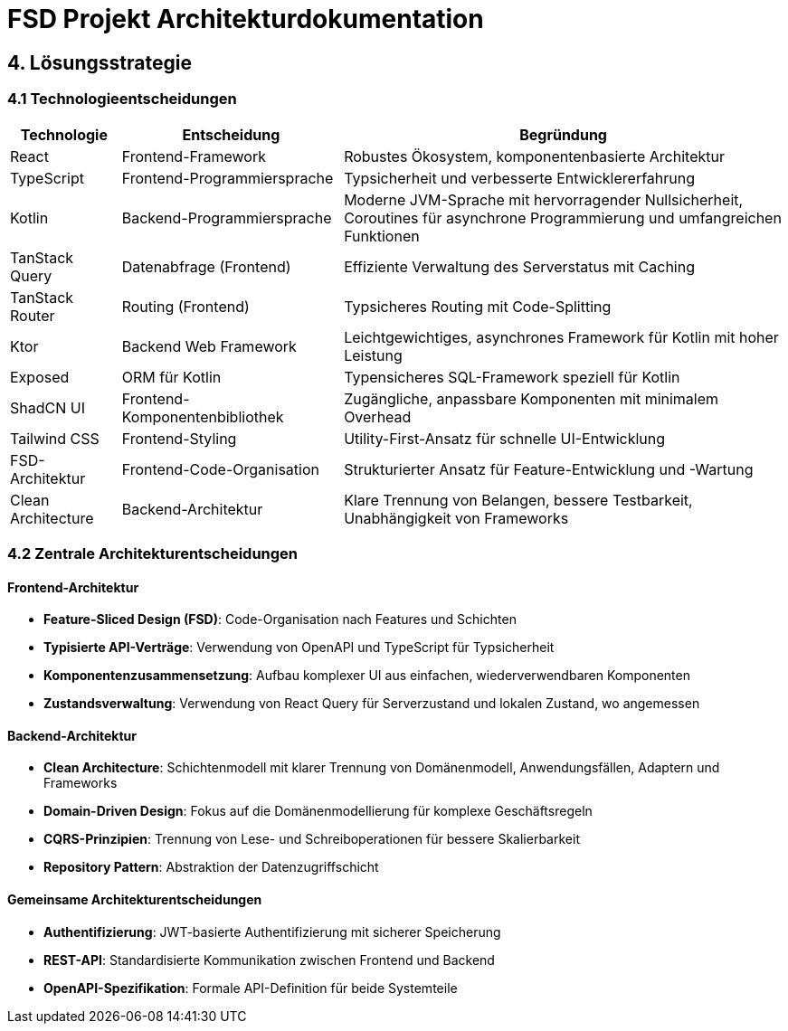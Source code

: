 = FSD Projekt Architekturdokumentation
:page-page-4:

== 4. Lösungsstrategie

=== 4.1 Technologieentscheidungen

[cols="1,2,4"]
|===
|Technologie |Entscheidung |Begründung

|React |Frontend-Framework |Robustes Ökosystem, komponentenbasierte Architektur
|TypeScript |Frontend-Programmiersprache |Typsicherheit und verbesserte Entwicklererfahrung
|Kotlin |Backend-Programmiersprache |Moderne JVM-Sprache mit hervorragender Nullsicherheit, Coroutines für asynchrone Programmierung und umfangreichen Funktionen
|TanStack Query |Datenabfrage (Frontend) |Effiziente Verwaltung des Serverstatus mit Caching
|TanStack Router |Routing (Frontend) |Typsicheres Routing mit Code-Splitting
|Ktor |Backend Web Framework |Leichtgewichtiges, asynchrones Framework für Kotlin mit hoher Leistung
|Exposed |ORM für Kotlin |Typensicheres SQL-Framework speziell für Kotlin
|ShadCN UI |Frontend-Komponentenbibliothek |Zugängliche, anpassbare Komponenten mit minimalem Overhead
|Tailwind CSS |Frontend-Styling |Utility-First-Ansatz für schnelle UI-Entwicklung
|FSD-Architektur |Frontend-Code-Organisation |Strukturierter Ansatz für Feature-Entwicklung und -Wartung
|Clean Architecture |Backend-Architektur |Klare Trennung von Belangen, bessere Testbarkeit, Unabhängigkeit von Frameworks
|===

=== 4.2 Zentrale Architekturentscheidungen

==== Frontend-Architektur
* *Feature-Sliced Design (FSD)*: Code-Organisation nach Features und Schichten
* *Typisierte API-Verträge*: Verwendung von OpenAPI und TypeScript für Typsicherheit
* *Komponentenzusammensetzung*: Aufbau komplexer UI aus einfachen, wiederverwendbaren Komponenten
* *Zustandsverwaltung*: Verwendung von React Query für Serverzustand und lokalen Zustand, wo angemessen

==== Backend-Architektur
* *Clean Architecture*: Schichtenmodell mit klarer Trennung von Domänenmodell, Anwendungsfällen, Adaptern und Frameworks
* *Domain-Driven Design*: Fokus auf die Domänenmodellierung für komplexe Geschäftsregeln
* *CQRS-Prinzipien*: Trennung von Lese- und Schreiboperationen für bessere Skalierbarkeit
* *Repository Pattern*: Abstraktion der Datenzugriffschicht

==== Gemeinsame Architekturentscheidungen
* *Authentifizierung*: JWT-basierte Authentifizierung mit sicherer Speicherung
* *REST-API*: Standardisierte Kommunikation zwischen Frontend und Backend
* *OpenAPI-Spezifikation*: Formale API-Definition für beide Systemteile